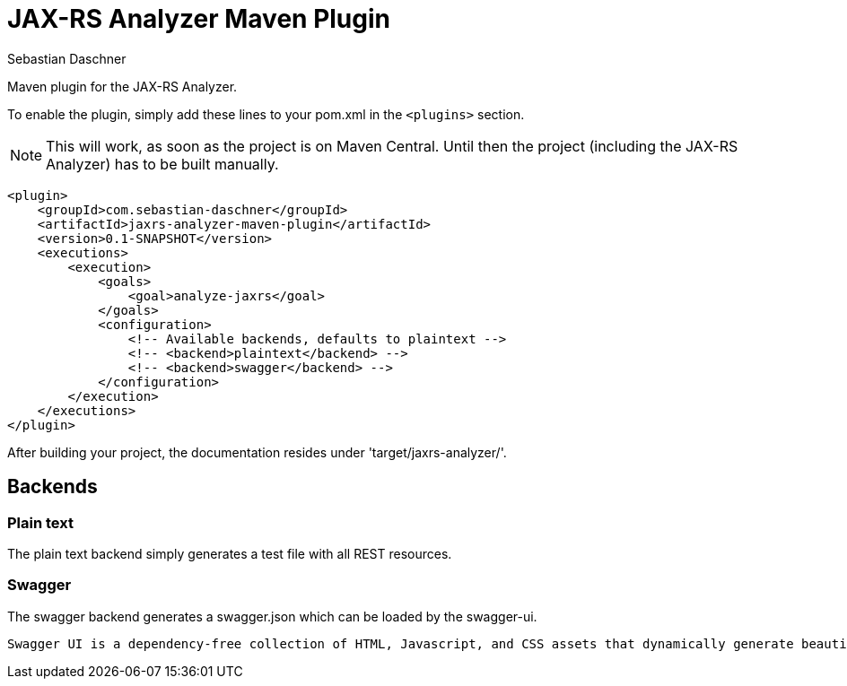 = JAX-RS Analyzer Maven Plugin
Sebastian Daschner

Maven plugin for the JAX-RS Analyzer.

To enable the plugin, simply add these lines to your pom.xml in the `<plugins>` section.

NOTE: This will work, as soon as the project is on Maven Central. Until then the project (including the JAX-RS Analyzer) has to be built manually.

----
<plugin>
    <groupId>com.sebastian-daschner</groupId>
    <artifactId>jaxrs-analyzer-maven-plugin</artifactId>
    <version>0.1-SNAPSHOT</version>
    <executions>
        <execution>
            <goals>
                <goal>analyze-jaxrs</goal>
            </goals>
            <configuration>
                <!-- Available backends, defaults to plaintext -->
                <!-- <backend>plaintext</backend> -->
                <!-- <backend>swagger</backend> -->
            </configuration>
        </execution>
    </executions>
</plugin>
----

After building your project, the documentation resides under 'target/jaxrs-analyzer/'.

== Backends

=== Plain text

The plain text backend simply generates a test file with all REST resources.

=== Swagger

The swagger backend generates a swagger.json which can be loaded by the swagger-ui.

 Swagger UI is a dependency-free collection of HTML, Javascript, and CSS assets that dynamically generate beautiful documentation from a Swagger-compliant API.

